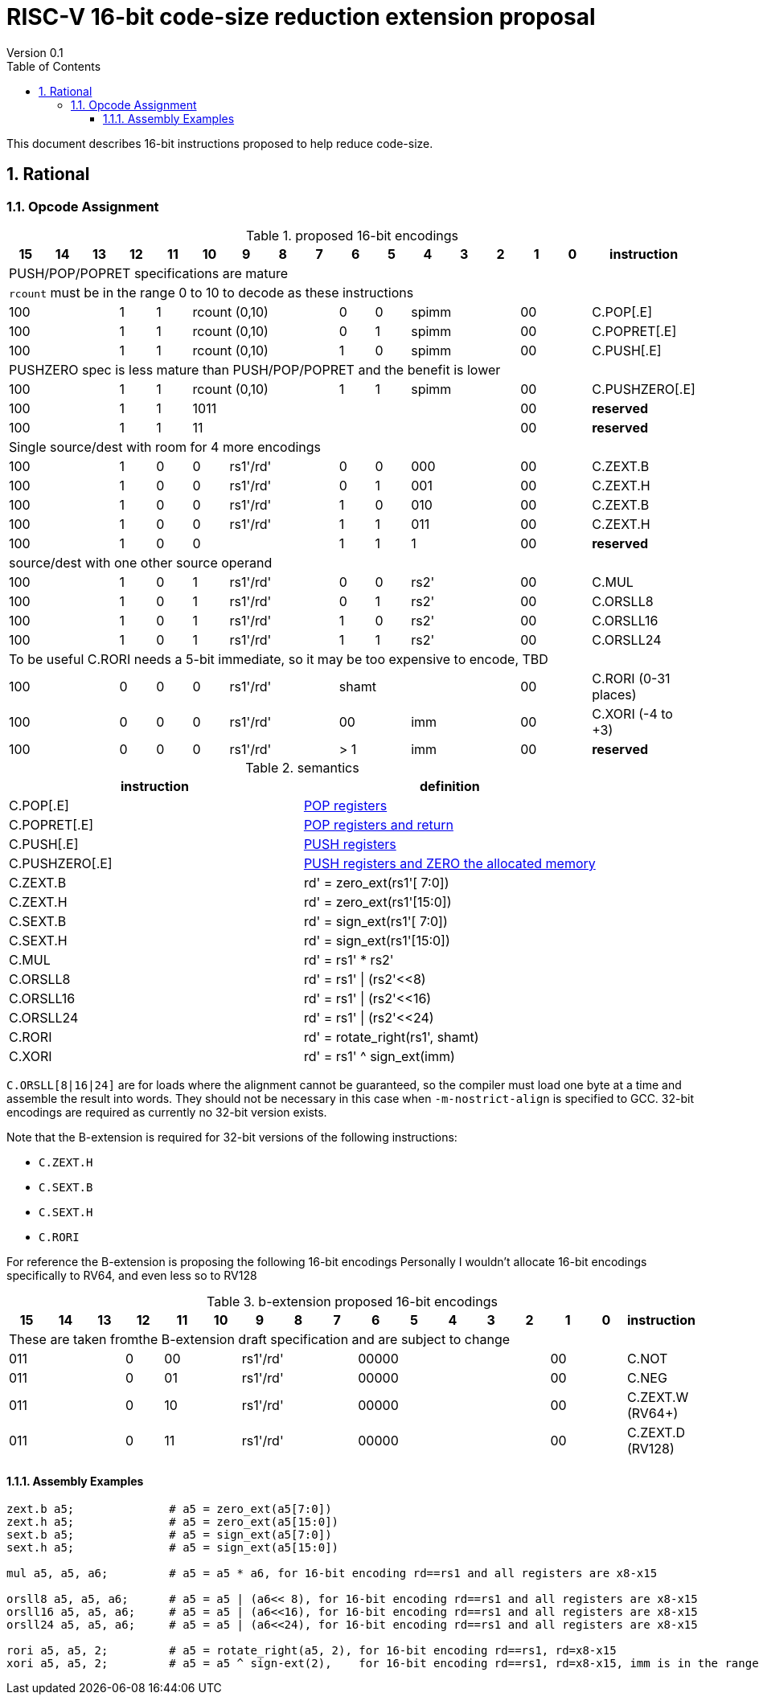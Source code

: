 = RISC-V 16-bit code-size reduction extension proposal
Version 0.1
:doctype: book
:encoding: utf-8
:lang: en
:toc: left
:toclevels: 4
:numbered:
:xrefstyle: short
:le: &#8804;
:rarr: &#8658;

This document describes 16-bit instructions proposed to help reduce code-size.

== Rational

=== Opcode Assignment

[#proposed-16bit-encodings]
.proposed 16-bit encodings 
[width="100%",options=header]

|=============================================================================================
| 15 | 14 | 13 | 12 | 11 | 10 | 9 | 8 | 7 | 6  | 5  | 4 | 3 | 2 | 1 | 0 |instruction         
17+|PUSH/POP/POPRET specifications are mature
17+|`rcount` must be in the range 0 to 10 to decode as these instructions
3+|  100       | 1  | 1  4+|rcount (0,10) | 0  | 0  3+| spimm   2+| 00  | C.POP[.E]
3+|  100       | 1  | 1  4+|rcount (0,10) | 0  | 1  3+| spimm   2+| 00  | C.POPRET[.E]
3+|  100       | 1  | 1  4+|rcount (0,10) | 1  | 0  3+| spimm   2+| 00  | C.PUSH[.E]
17+|PUSHZERO spec is less mature than PUSH/POP/POPRET and the benefit is lower
3+|  100       | 1  | 1  4+|rcount (0,10) | 1  | 1  3+| spimm   2+| 00  | C.PUSHZERO[.E]             
3+|  100       | 1  | 1  4+| 1011       5+|                     2+| 00  | *reserved*
3+|  100       | 1  | 1  2+| 11 7+|                             2+| 00  | *reserved*
17+|Single source/dest with room for 4 more encodings
3+|  100       | 1  | 0  | 0 3+| rs1'/rd' | 0  | 0  3+| 000     2+| 00  | C.ZEXT.B
3+|  100       | 1  | 0  | 0 3+| rs1'/rd' | 0  | 1  3+| 001     2+| 00  | C.ZEXT.H
3+|  100       | 1  | 0  | 0 3+| rs1'/rd' | 1  | 0  3+| 010     2+| 00  | C.ZEXT.B
3+|  100       | 1  | 0  | 0 3+| rs1'/rd' | 1  | 1  3+| 011     2+| 00  | C.ZEXT.H
3+|  100       | 1  | 0  | 0 3+|          | 1  | 1    | 1 2+|   2+| 00  | *reserved*
17+|source/dest with one other source operand
3+|  100       | 1  | 0  | 1 3+| rs1'/rd' | 0  | 0  3+| rs2'    2+| 00  | C.MUL
3+|  100       | 1  | 0  | 1 3+| rs1'/rd' | 0  | 1  3+| rs2'    2+| 00  | C.ORSLL8
3+|  100       | 1  | 0  | 1 3+| rs1'/rd' | 1  | 0  3+| rs2'    2+| 00  | C.ORSLL16
3+|  100       | 1  | 0  | 1 3+| rs1'/rd' | 1  | 1  3+| rs2'    2+| 00  | C.ORSLL24
17+|To be useful C.RORI needs a 5-bit immediate, so it may be too expensive to encode, TBD
3+|  100       | 0  | 0  | 0 3+| rs1'/rd' 5+|       shamt       2+| 00  | C.RORI (0-31 places)
3+|  100       | 0  | 0  | 0 3+| rs1'/rd' 2+| 00    3+| imm     2+| 00  | C.XORI (-4 to +3)
3+|  100       | 0  | 0  | 0 3+| rs1'/rd' 2+| > 1   3+| imm     2+| 00  | *reserved*
|=============================================================================================

[#semantics]
.semantics
[width="100%",options=header]
|=======================================================================
|instruction    | definition
| C.POP[.E]     | https://github.com/riscv/riscv-code-size-reduction/blob/master/ISA%20proposals/Huawei/riscv_push_pop_extension_RV32_RV64.adoc[POP registers]
| C.POPRET[.E]  | https://github.com/riscv/riscv-code-size-reduction/blob/master/ISA%20proposals/Huawei/riscv_push_pop_extension_RV32_RV64.adoc[POP registers and return]
| C.PUSH[.E]    | https://github.com/riscv/riscv-code-size-reduction/blob/master/ISA%20proposals/Huawei/riscv_push_pop_extension_RV32_RV64.adoc[PUSH registers]
| C.PUSHZERO[.E]    | https://github.com/riscv/riscv-code-size-reduction/blob/master/ISA%20proposals/Huawei/riscv_push_pop_extension_RV32_RV64.adoc[PUSH registers and ZERO the allocated memory]
| C.ZEXT.B      | rd' = zero_ext(rs1'[ 7:0])
| C.ZEXT.H      | rd' = zero_ext(rs1'[15:0])
| C.SEXT.B      | rd' = sign_ext(rs1'[ 7:0])
| C.SEXT.H      | rd' = sign_ext(rs1'[15:0])
| C.MUL         | rd' = rs1' * rs2'
| C.ORSLL8      | rd' = rs1' \| (rs2'<<8)
| C.ORSLL16     | rd' = rs1' \| (rs2'<<16)
| C.ORSLL24     | rd' = rs1' \| (rs2'<<24)
| C.RORI        | rd' = rotate_right(rs1', shamt)
| C.XORI        | rd' = rs1' ^ sign_ext(imm)
|=======================================================================

`C.ORSLL[8|16|24]` are for loads where the alignment cannot be guaranteed, so the compiler must load one byte at a time and assemble
the result into words. They should not be necessary in this case when `-m-nostrict-align` is specified to GCC. 32-bit encodings are required
as currently no 32-bit version exists.

Note that the B-extension is required for 32-bit versions of the following instructions:

* `C.ZEXT.H`
* `C.SEXT.B`
* `C.SEXT.H`
* `C.RORI`

For reference the B-extension is proposing the following 16-bit encodings
Personally I wouldn't allocate 16-bit encodings specifically to RV64, and even less so to RV128

[#b-extension 16-bit encodings]
.b-extension proposed 16-bit encodings
[width="100%",options=header]
|=============================================================================================
| 15 | 14 | 13 | 12 | 11 | 10 | 9 | 8 | 7 | 6  | 5  | 4 | 3 | 2 | 1 | 0 |instruction         
17+|These are taken fromthe B-extension draft specification and are subject to change
3+|  011       |0 2+|00     3+| rs1'/rd'  5+| 00000             2+| 00  | C.NOT
3+|  011       |0 2+|01     3+| rs1'/rd'  5+| 00000             2+| 00  | C.NEG
3+|  011       |0 2+|10     3+| rs1'/rd'  5+| 00000             2+| 00  | C.ZEXT.W (RV64+)
3+|  011       |0 2+|11     3+| rs1'/rd'  5+| 00000             2+| 00  | C.ZEXT.D (RV128)
|=============================================================================================

==== Assembly Examples

[source,sourceCode,text]
----
zext.b a5;              # a5 = zero_ext(a5[7:0])
zext.h a5;              # a5 = zero_ext(a5[15:0])
sext.b a5;              # a5 = sign_ext(a5[7:0])
sext.h a5;              # a5 = sign_ext(a5[15:0])

mul a5, a5, a6;         # a5 = a5 * a6, for 16-bit encoding rd==rs1 and all registers are x8-x15      

orsll8 a5, a5, a6;      # a5 = a5 | (a6<< 8), for 16-bit encoding rd==rs1 and all registers are x8-x15      
orsll16 a5, a5, a6;     # a5 = a5 | (a6<<16), for 16-bit encoding rd==rs1 and all registers are x8-x15      
orsll24 a5, a5, a6;     # a5 = a5 | (a6<<24), for 16-bit encoding rd==rs1 and all registers are x8-x15      

rori a5, a5, 2;         # a5 = rotate_right(a5, 2), for 16-bit encoding rd==rs1, rd=x8-x15      
xori a5, a5, 2;         # a5 = a5 ^ sign-ext(2),    for 16-bit encoding rd==rs1, rd=x8-x15, imm is in the range -4 to +3     
